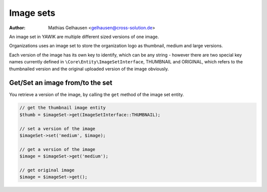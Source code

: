 .. index:: Core; Imagesets

Image sets
----------

:Author: Mathias Gelhausen <gelhausen@cross-solution.de>

An image set in YAWIK are multiple different sized versions of one image.

Organizations uses an image set to store the organization logo as thumbnail, medium and large versions.

Each version of the image has its own key to identify, which can be any string - however there are two special
key names currently defined in ``\Core\Entity\ImageSetInterface``, THUMBNAIL and ORIGINAL, which refers to the
thumbnailed version and the original uploaded version of the image obviously.

Get/Set an image from/to the set
^^^^^^^^^^^^^^^^^^^^^^^^^^^^^^^^

You retrieve a version of the image, by calling the ``get`` method of the image set entity.

.. code-block:: php

     // get the thumbnail image entity
     $thumb = $imageSet->get(ImageSetInterface::THUMBNAIL);

     // set a version of the image
     $imageSet->set('medium', $image);

     // get a version of the image
     $image = $imageSet->get('medium');

     // get original image
     $image = $imageSet->get();




